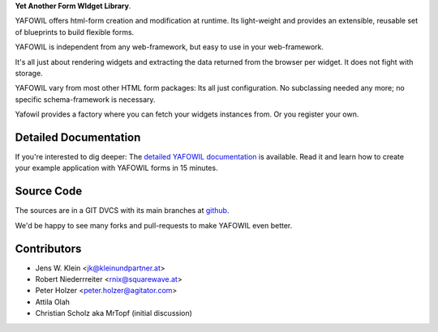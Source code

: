 **Yet Another Form WIdget Library**.

YAFOWIL offers html-form creation and modification at runtime. Its light-weight
and provides an extensible, reusable set of blueprints to build flexible forms.

YAFOWIL is independent from any web-framework, but easy to use in your
web-framework.

It's all just about rendering widgets and extracting the data returned from the
browser per widget. It does not fight with storage.

YAFOWIL vary from most other HTML form packages: Its all just configuration. No
subclassing needed any more; no specific schema-framework is necessary.

Yafowil provides a factory where you can fetch your widgets instances from.
Or you register your own.

Detailed Documentation
======================

If you're interested to dig deeper: The `detailed YAFOWIL documentation
<http://yafowil.info>`_ is available. Read it and learn how to
create your example application with YAFOWIL forms in 15 minutes.

Source Code
===========

The sources are in a GIT DVCS with its main branches at
`github <http://github.com/bluedynamics/yafowil>`_.

We'd be happy to see many forks and pull-requests to make YAFOWIL even better.

Contributors
============

- Jens W. Klein <jk@kleinundpartner.at>

- Robert Niederrreiter <rnix@squarewave.at>

- Peter Holzer <peter.holzer@agitator.com>

- Attila Olah

- Christian Scholz aka MrTopf (initial discussion)

